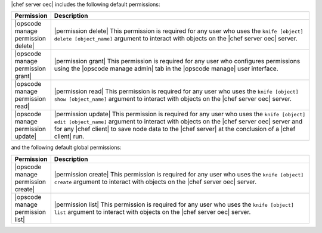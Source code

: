 .. The contents of this file are included in multiple topics.
.. This file should not be changed in a way that hinders its ability to appear in multiple documentation sets.


|chef server oec| includes the following default permissions:

.. list-table::
   :widths: 60 420
   :header-rows: 1

   * - Permission
     - Description
   * - |opscode manage permission delete|
     - |permission delete| This permission is required for any user who uses the ``knife [object] delete [object_name]`` argument to interact with objects on the |chef server oec| server.
   * - |opscode manage permission grant|
     - |permission grant| This permission is required for any user who configures permissions using the |opscode manage admin| tab in the |opscode manage| user interface.
   * - |opscode manage permission read|
     - |permission read| This permission is required for any user who uses the ``knife [object] show [object_name]`` argument to interact with objects on the |chef server oec| server.
   * - |opscode manage permission update|
     - |permission update| This permission is required for any user who uses the ``knife [object] edit [object_name]`` argument to interact with objects on the |chef server oec| server and for any |chef client| to save node data to the |chef server| at the conclusion of a |chef client| run.

and the following default global permissions:

.. list-table::
   :widths: 60 420
   :header-rows: 1

   * - Permission
     - Description
   * - |opscode manage permission create|
     - |permission create| This permission is required for any user who uses the ``knife [object] create`` argument to interact with objects on the |chef server oec| server.
   * - |opscode manage permission list|
     - |permission list| This permission is required for any user who uses the ``knife [object] list`` argument to interact with objects on the |chef server oec| server.